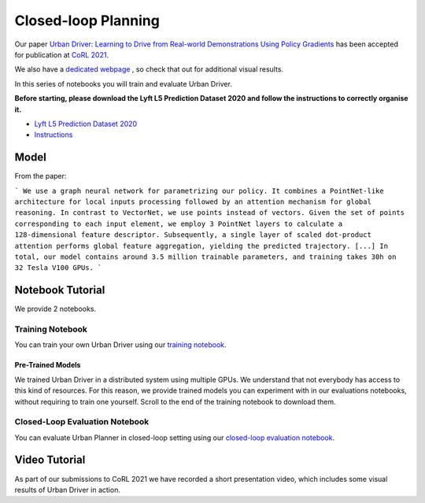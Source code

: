 .. _urbandriver:

Closed-loop Planning
====================

Our paper `Urban Driver: Learning to Drive from Real-world Demonstrations Using Policy Gradients <https://openreview.net/pdf?id=ibktAcINCaj>`_
has been accepted for publication at `CoRL 2021 <https://www.robot-learning.org/>`_.

We also have a `dedicated webpage <https://www.self-driving-cars.org/papers/corl2021-clt>`_ , so check that out for additional visual results.

In this series of notebooks you will train and evaluate Urban Driver.

**Before starting, please download the Lyft L5 Prediction Dataset 2020 and follow the instructions to correctly organise it.**

* `Lyft L5 Prediction Dataset 2020 <https://self-driving.lyft.com/level5/prediction/>`_
* `Instructions <https://github.com/woven-planet/l5kit#download-the-datasets>`_

Model
-----

From the paper:

```
We use a graph neural network for parametrizing our policy.
It combines a PointNet-like architecture for local inputs processing followed by an attention mechanism for global reasoning.
In contrast to VectorNet, we use points instead of vectors.
Given the set of points corresponding to each input element, we employ 3 PointNet layers to calculate a 128-dimensional feature descriptor.
Subsequently, a single layer of scaled dot-product attention performs global feature aggregation, yielding the predicted trajectory. [...] 
In total, our model contains around 3.5 million trainable parameters, and training takes 30h on 32 Tesla V100 GPUs.
```

.. image:: images/urban_driver/model.svg
   :alt: model


Notebook Tutorial
-----------------

We provide 2 notebooks.

Training Notebook
~~~~~~~~~~~~~~~~~

You can train your own Urban Driver using our `training notebook <https://github.com/woven-planet/l5kit/blob/master/examples/urban_driver/train.ipynb>`_.

.. image:: https://colab.research.google.com/assets/colab-badge.svg
   :target: https://colab.research.google.com/github/lyft/l5kit/blob/master/examples/urban_driver/train.ipynb
   :alt: Open In Colab

Pre-Trained Models
++++++++++++++++++

We trained Urban Driver in a distributed system using multiple GPUs. We understand that not everybody has access to this kind of resources.
For this reason, we provide trained models you can experiment with in our evaluations notebooks,
without requiring to train one yourself.
Scroll to the end of the training notebook to download them.


Closed-Loop Evaluation Notebook
~~~~~~~~~~~~~~~~~~~~~~~~~~~~~

You can evaluate Urban Planner in closed-loop setting using our `closed-loop evaluation notebook <https://github.com/woven-planet/l5kit/blob/master/examples/urban_driver/closed_loop_test.ipynb>`_.

.. image:: https://colab.research.google.com/assets/colab-badge.svg
   :target: https://colab.research.google.com/github/lyft/l5kit/blob/master/examples/urban_driver/closed_loop_test.ipynb
   :alt: Open In Colab



Video Tutorial
--------------

As part of our submissions to CoRL 2021 we have recorded a short presentation video, which includes some visual results of Urban Driver in action.

.. raw:: html

   <iframe width="560" height="315" src="https://www.youtube.com/embed/4YNEUrRUHTk" title="YouTube video player" frameborder="0" allow="accelerometer; autoplay; clipboard-write; encrypted-media; gyroscope; picture-in-picture" allowfullscreen></iframe>